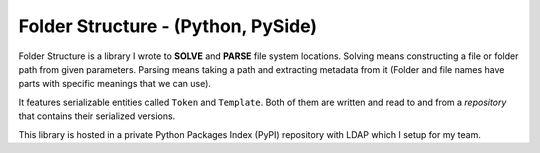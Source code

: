 Folder Structure - (Python, PySide)
--------------------------------------------------------------

Folder Structure is a library I wrote to **SOLVE** and **PARSE** file system locations. Solving means constructing a file or folder path from given parameters. Parsing means taking a path and extracting metadata from it (Folder and file names have parts with specific meanings that we can use).

It features serializable entities called ``Token`` and ``Template``. Both of them are written and read to and from a *repository* that contains their serialized versions.

This library is hosted in a private Python Packages Index (PyPI) repository with LDAP which I setup for my team.